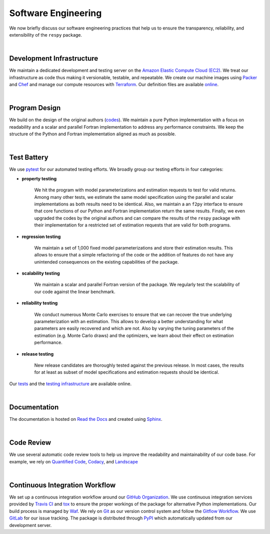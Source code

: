 Software Engineering
====================

We now briefly discuss our software engineering practices that help us to ensure the transparency, reliability, and extensibility of the ``respy`` package.

|

Development Infrastructure
--------------------------

We maintain a dedicated development and testing server on the `Amazon Elastic Compute Cloud (EC2) <https://aws.amazon.com/ec2/>`_. We treat our infrastructure as code thus making it versionable, testable, and repeatable. We create our machine images using `Packer <https://www.packer.io/>`_ and `Chef <https://www.chef.io/>`_ and manage our compute resources with `Terraform <https://www.terraform.io/>`_. Our definition files are available `online <https://github.com/restudToolbox/package/tree/master/tools>`_.

|

Program Design
--------------

We build on the design of the original authors (`codes <https://github.com/restudToolbox/package/tree/master/forensics>`_). We maintain a pure Python implementation with a focus on readability and a scalar and parallel Fortran implementation to address any performance constraints. We keep the structure of the Python and Fortran implementation aligned as much as possible.

|

Test Battery
------------

.. image:: https://codecov.io/gh/restudToolbox/package/branch/master/graph/badge.svg
   :target: https://codecov.io/gh/restudToolbox/package

We use `pytest <http://docs.pytest.org>`_ for our automated testing efforts. We broadly group our testing efforts in four categories:

* **property testing**

    We hit the program with model parameterizations and estimation requests to test for valid returns. Among many other tests, we estimate the same model specification using the parallel and scalar implementations as both results need to be identical. Also, we maintain a an ``f2py`` interface to ensure that core functions of our Python and Fortran implementation return the same results. Finally, we even upgraded the codes by the original authors and can compare the results of the ``respy`` package with their implementation for a restricted set of estimation requests that are valid for both programs.

* **regression testing**

    We maintain a set of 1,000 fixed model parameterizations and store their estimation results. This allows to ensure that a simple refactoring of the code or the addition of features do not have any unintended consequences on the existing capabilities of the package.

* **scalability testing**

    We maintain a scalar and parallel Fortran version of the package. We regularly test the scalability of our code against the linear benchmark.

* **reliability testing**

    We conduct numerous Monte Carlo exercises to ensure that we can recover the true underlying parameterization with an estimation. This allows to develop a better understanding for what parameters are easily recovered and which are not. Also by varying the tuning parameters of the estimation (e.g. Monte Carlo draws) and the optimizers, we learn about their effect on estimation performance.

* **release testing**

    New release candidates are thoroughly tested against the previous release. In most cases, the results for at least as subset of model specifications and estimation requests should be identical.

Our `tests <https://github.com/restudToolbox/package/tree/master/respy/tests>`_ and the `testing infrastructure <https://github.com/restudToolbox/package/tree/master/development/testing>`_ are available online.

|

Documentation
-------------

.. image:: https://readthedocs.org/projects/respy/badge/?version=latest
   :target: http://respy.readthedocs.io/en/latest/?badge=latest
   :alt: Documentation Status

The documentation is hosted on `Read the Docs <https://readthedocs.org/>`_ and created using `Sphinx <http://www.sphinx-doc.org/>`_.

|

Code Review
-----------

.. image:: https://www.quantifiedcode.com/api/v1/project/b00436d2ca614437b843c7042dba0c26/badge.svg
   :target: https://www.quantifiedcode.com/app/project/b00436d2ca614437b843c7042dba0c26
   :alt: Code issues

.. image:: https://api.codacy.com/project/badge/Grade/3dd368fb739c49d78d910676c9264a81
   :target: https://www.codacy.com/app/eisenhauer/respy?utm_source=github.com&amp;utm_medium=referral&amp;utm_content=restudToolbox/package&amp;utm_campaign=Badge_Grade

.. image:: https://landscape.io/github/restudToolbox/package/master/landscape.svg?style=flat
    :target: https://landscape.io/github/restudToolbox/package/master
    :alt: Code Health

We use several automatic code review tools to help us improve the readability and maintainability of our code base. For example, we rely on `Quantified Code <https://www.quantifiedcode.com/app/project/b00436d2ca614437b843c7042dba0c26>`_, `Codacy <https://www.codacy.com/app/eisenhauer/respy/dashboard>`_, and `Landscape <https://landscape.io/github/restudToolbox/package>`_

|

Continuous Integration Workflow
-------------------------------

.. image:: https://travis-ci.org/restudToolbox/package.svg?branch=master
   :target: https://travis-ci.org/restudToolbox/package

.. image:: https://requires.io/github/restudToolbox/package/requirements.svg?branch=master
    :target: https://requires.io/github/restudToolbox/package/requirements/?branch=master
    :alt: Requirements Status

.. image:: https://badge.fury.io/py/respy.svg
    :target: https://badge.fury.io/py/respy

We set up a continuous integration workflow around our `GitHub Organization <https://github.com/restudToolbox>`_. We use continuous integration services provided by `Travis CI <https://travis-ci.org/restudToolbox/package>`_ and `tox <https://tox.readthedocs.io>`_ to ensure the proper workings of the package for alternative Python implementations. Our build process is managed by `Waf <https://waf.io/>`_. We rely on `Git <https://git-scm.com/>`_ as our version control system and follow the `Gitflow Workflow <https://www.atlassian.com/git/tutorials/comparing-workflows/gitflow-workflow>`_. We use `GitLab <https://gitlab.com/restudToolbox/package>`_ for our issue tracking. The package is distributed through `PyPI <https://pypi.python.org/pypi/respy>`_ which automatically updated from our development server.
